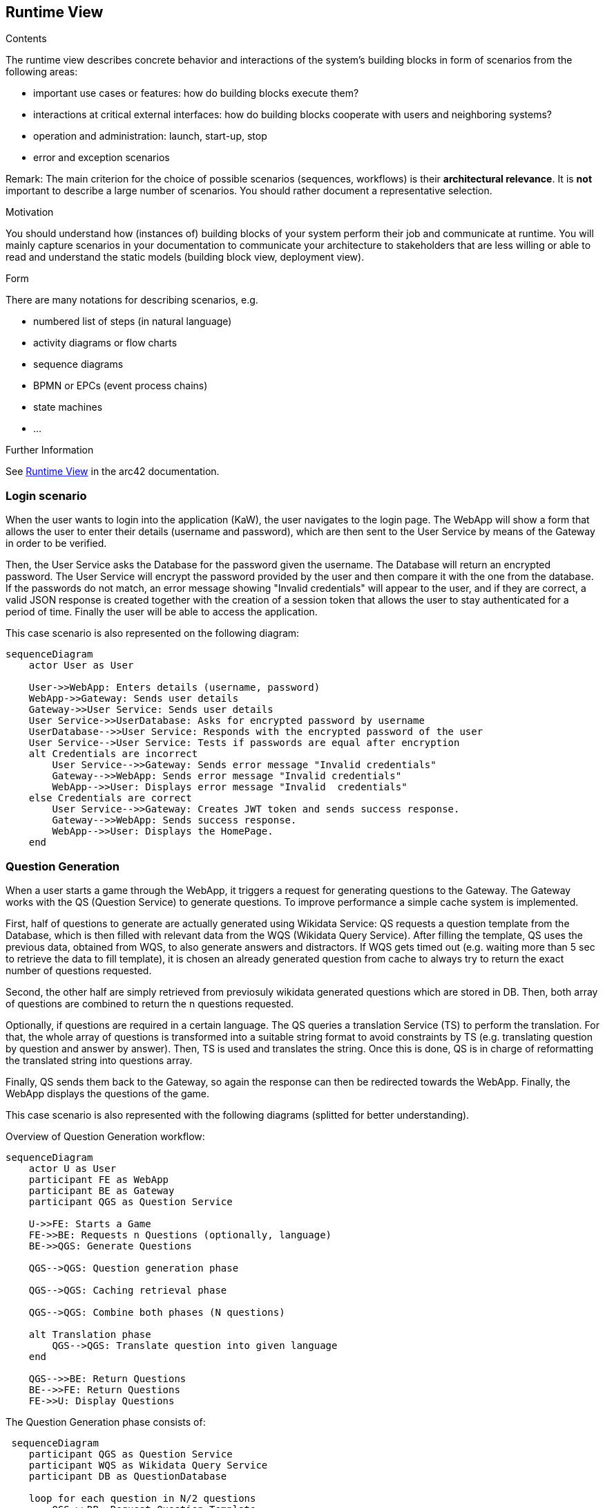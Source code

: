 ifndef::imagesdir[:imagesdir: ../images]

[[section-runtime-view]]
== Runtime View


[role="arc42help"]
****
.Contents
The runtime view describes concrete behavior and interactions of the system’s building blocks in form of scenarios from the following areas:

* important use cases or features: how do building blocks execute them?
* interactions at critical external interfaces: how do building blocks cooperate with users and neighboring systems?
* operation and administration: launch, start-up, stop
* error and exception scenarios

Remark: The main criterion for the choice of possible scenarios (sequences, workflows) is their *architectural relevance*. It is *not* important to describe a large number of scenarios. You should rather document a representative selection.

.Motivation
You should understand how (instances of) building blocks of your system perform their job and communicate at runtime.
You will mainly capture scenarios in your documentation to communicate your architecture to stakeholders that are less willing or able to read and understand the static models (building block view, deployment view).

.Form
There are many notations for describing scenarios, e.g.

* numbered list of steps (in natural language)
* activity diagrams or flow charts
* sequence diagrams
* BPMN or EPCs (event process chains)
* state machines
* ...


.Further Information

See https://docs.arc42.org/section-6/[Runtime View] in the arc42 documentation.

****

=== Login scenario

When the user wants to login into the application (KaW), the user navigates to the login page. 
The WebApp will show a form that allows the user to enter their details (username and password), 
which are then sent to the User Service by means of the Gateway in order to be verified. 

Then, the User Service asks the Database for the password given the username. The Database 
will return an encrypted password. The User Service will encrypt the password provided by 
the user and then compare it with the one from the database. If the passwords do not match, 
an error message showing "Invalid credentials" will appear to the user, and if they are 
correct, a valid JSON response is created together with the creation of a session token that
allows the user to stay authenticated for a period of time. Finally the user will be able to access the application.

This case scenario is also represented on the following diagram:

[mermaid]
....
sequenceDiagram
    actor User as User
    
    User->>WebApp: Enters details (username, password)
    WebApp->>Gateway: Sends user details
    Gateway->>User Service: Sends user details
    User Service->>UserDatabase: Asks for encrypted password by username
    UserDatabase-->>User Service: Responds with the encrypted password of the user
    User Service-->User Service: Tests if passwords are equal after encryption
    alt Credentials are incorrect
        User Service-->>Gateway: Sends error message "Invalid credentials"
        Gateway-->>WebApp: Sends error message "Invalid credentials"
        WebApp-->>User: Displays error message "Invalid  credentials"
    else Credentials are correct
        User Service-->>Gateway: Creates JWT token and sends success response.
        Gateway-->>WebApp: Sends success response.
        WebApp-->>User: Displays the HomePage.
    end
....


=== Question Generation

When a user starts a game through the WebApp, it triggers a request for generating questions to 
the Gateway. The Gateway works with the QS (Question Service) to generate questions. To improve 
performance a simple cache system is implemented.

First, half of questions to generate are actually generated using Wikidata Service: QS requests a 
question template from the Database, which is then filled with relevant data from the 
WQS (Wikidata Query Service). After filling the template, QS uses the previous data, obtained 
from WQS, to also generate answers and distractors. If WQS gets timed out (e.g. waiting more 
than 5 sec to retrieve the data to fill template), it is chosen an already generated question from
cache to always try to return the exact number of questions requested.

Second, the other half are simply retrieved from previosuly wikidata generated questions which are
stored in DB. Then, both array of questions are combined to return the n questions requested.

Optionally, if questions are required in a certain language. The QS queries a translation Service
(TS) to perform the translation. For that, the whole array of questions is transformed into a 
suitable string format to avoid constraints by TS (e.g. translating question by question and answer
by answer). Then, TS is used and translates the string. Once this is done, QS is in charge of
reformatting the translated string into questions array. 

Finally, QS sends them back to the Gateway, so again the response can then be redirected 
towards the WebApp. Finally, the WebApp displays the questions of the game.

This case scenario is also represented with the following diagrams (splitted for better understanding).

Overview of Question Generation workflow:
[mermaid]
....
sequenceDiagram
    actor U as User
    participant FE as WebApp 
    participant BE as Gateway 
    participant QGS as Question Service

    U->>FE: Starts a Game
    FE->>BE: Requests n Questions (optionally, language)
    BE->>QGS: Generate Questions

    QGS-->QGS: Question generation phase

    QGS-->QGS: Caching retrieval phase    

    QGS-->QGS: Combine both phases (N questions) 

    alt Translation phase
        QGS-->QGS: Translate question into given language
    end
    
    QGS-->>BE: Return Questions
    BE-->>FE: Return Questions
    FE->>U: Display Questions
....

The Question Generation phase consists of:
[mermaid]
....
 sequenceDiagram
    participant QGS as Question Service
    participant WQS as Wikidata Query Service 
    participant DB as QuestionDatabase 

    loop for each question in N/2 questions
        QGS->>DB: Request Question Template
        DB-->>QGS: Return Question Template
        QGS->>WQS: Request Data
        WQS-->>QGS: Return Data
        QGS-->QGS: Fill Template
        QGS-->QGS: Generate Answer + Distractors
        QGS-->QGS: Create Question
    end
....

The caching retrieval phase:
[mermaid]
....
 sequenceDiagram

    participant QGS as Question Service
    participant DB as QuestionDatabase 

    loop for each question in N/2 questions
        QGS->>DB: Request Question
        DB-->>QGS: Return Question
    end
....



If a language has been selected, the translation phase will be as follows:
[mermaid]
....
sequenceDiagram
    participant QGS as Question Service
    participant TS as Translation Service

    alt Questions generated in a language
        QGS-->QGS: Transform questions array into string
        QGS->>TS: Make string translation to language
        TS-->>QGS: Return string translation
        QGS-->QGS: Transform string into array questions
    end
    
....

=== User statistics recording scenario

When a user answers a question, the WebApp determines if the answer was correct or not. Then, 
that data is sent to the Gateway and then forwarded to the User Service, which is in charge of 
updating the Database with the updated user history. This process is repeated for each answer to 
a question.

Once the user answer the final question of the game, appart from doing the beforementioned process,
the user history is also updated with the game "highlights" such as time spent playing.

This case scenario is also represented on the following diagram:

[mermaid]
....
 sequenceDiagram
    actor U as User
    participant FE as WebApp 
    participant BE as Gateway 
    participant HS as User Service
    participant DB as UserDatabase 

    U->>FE: Answers a Question
    FE-->FE: Determines if the answer is correct
    FE->>BE: Indicates correctness of the answer
    BE->>HS: Save the user history
    HS->>DB: Updates the user history

    U->>FE: Answers final Question
    FE-->FE: Determines if the answer is correct
    FE->>BE: Indicates correctness of the answer and end of game.
    BE->>HS: Save the user history with other endgame statistics.
    HS->>DB: Updates the user history
....
